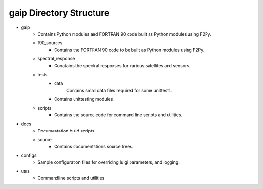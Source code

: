 gaip Directory Structure
========================

* gaip
        * Contains Python modules and FORTRAN 90 code built as Python modules using F2Py.
        * f90_sources
                * Contains the FORTRAN 90 code to be built as Python modules using F2Py.
        * spectral_response
                * Conatains the spectral responses for various satellites and sensors.
        * tests
                * data
                        Contains small data files required for some unittests.
                * Contains unittesting modules.
        * scripts
                * Contains the source code for command line scripts and utilities.

* docs
        * Documentation build scripts.
        * source
                * Contains documentations source trees.

* configs
        * Sample configuration files for overriding luigi parameters, and logging.

* utils
        * Commandline scripts and utilities

